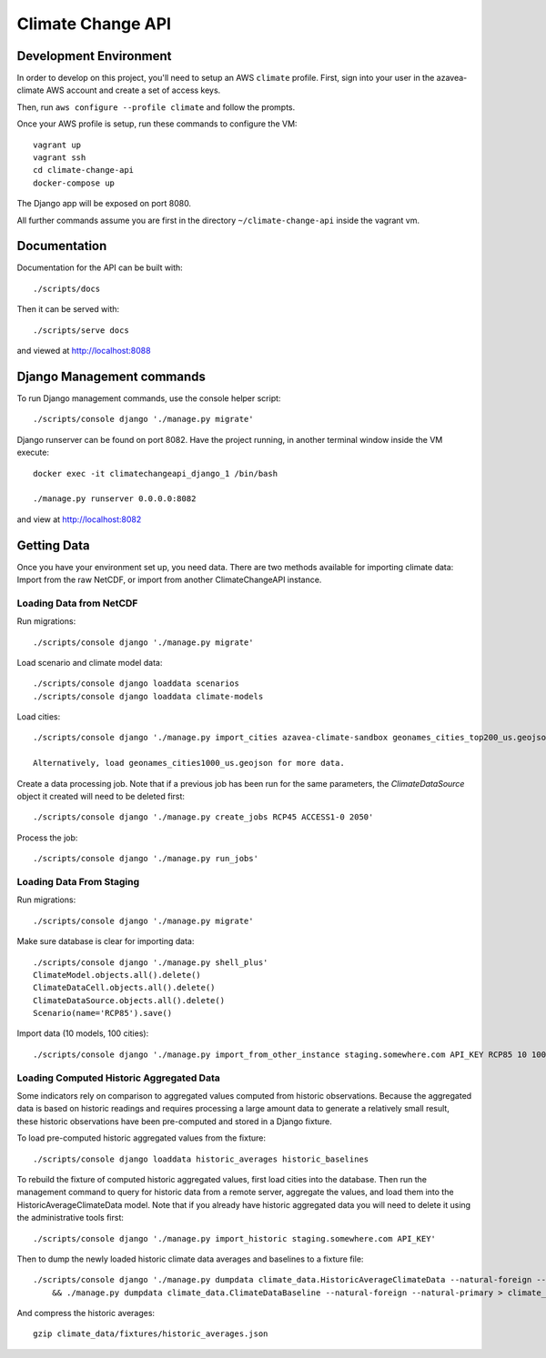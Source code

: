 Climate Change API
==================

Development Environment
-----------------------

In order to develop on this project, you'll need to setup an AWS ``climate`` profile. First,
sign into your user in the azavea-climate AWS account and create a set of access keys.

Then, run ``aws configure --profile climate`` and follow the prompts.

Once your AWS profile is setup, run these commands to configure the VM::

    vagrant up
    vagrant ssh
    cd climate-change-api
    docker-compose up

The Django app will be exposed on port 8080.

All further commands assume you are first in the directory ``~/climate-change-api`` inside the vagrant vm.


Documentation
-------------

Documentation for the API can be built with::

    ./scripts/docs

Then it can be served with::

    ./scripts/serve docs

and viewed at http://localhost:8088


Django Management commands
--------------------------

To run Django management commands, use the console helper script::

    ./scripts/console django './manage.py migrate'

Django runserver can be found on port 8082. Have the project running, in another terminal window inside the VM execute::

    docker exec -it climatechangeapi_django_1 /bin/bash

    ./manage.py runserver 0.0.0.0:8082

and view at http://localhost:8082


Getting Data
------------

Once you have your environment set up, you need data. There are two methods available for importing climate data: Import from the raw NetCDF, or import from another ClimateChangeAPI instance.


Loading Data from NetCDF
''''''''''''''''''''''''

Run migrations::

    ./scripts/console django './manage.py migrate'


Load scenario and climate model data::

    ./scripts/console django loaddata scenarios
    ./scripts/console django loaddata climate-models


Load cities::

    ./scripts/console django './manage.py import_cities azavea-climate-sandbox geonames_cities_top200_us.geojson'

    Alternatively, load geonames_cities1000_us.geojson for more data.


Create a data processing job. Note that if a previous job has been run for the same parameters, the `ClimateDataSource` object it created will need to be deleted first::

    ./scripts/console django './manage.py create_jobs RCP45 ACCESS1-0 2050'

Process the job::

    ./scripts/console django './manage.py run_jobs'


Loading Data From Staging
'''''''''''''''''''''''''

Run migrations::

    ./scripts/console django './manage.py migrate'

Make sure database is clear for importing data::

    ./scripts/console django './manage.py shell_plus'
    ClimateModel.objects.all().delete()
    ClimateDataCell.objects.all().delete()
    ClimateDataSource.objects.all().delete()
    Scenario(name='RCP85').save()

Import data (10 models, 100 cities)::

    ./scripts/console django './manage.py import_from_other_instance staging.somewhere.com API_KEY RCP85 10 100'


Loading Computed Historic Aggregated Data
'''''''''''''''''''''''''''''''''''''''''

Some indicators rely on comparison to aggregated values computed from historic observations. Because the aggregated data is based on historic readings and requires processing a large amount data to generate a relatively small result, these historic observations have been pre-computed and stored in a Django fixture.

To load pre-computed historic aggregated values from the fixture::

    ./scripts/console django loaddata historic_averages historic_baselines

To rebuild the fixture of computed historic aggregated values, first load cities into the database.
Then run the management command to query for historic data from a remote server, aggregate the values,
and load them into the HistoricAverageClimateData model. Note that if you already have historic aggregated
data you will need to delete it using the administrative tools first::

    ./scripts/console django './manage.py import_historic staging.somewhere.com API_KEY'

Then to dump the newly loaded historic climate data averages and baselines to a fixture file::

    ./scripts/console django './manage.py dumpdata climate_data.HistoricAverageClimateData --natural-foreign --natural-primary > climate_data/fixtures/historic_averages.json
        && ./manage.py dumpdata climate_data.ClimateDataBaseline --natural-foreign --natural-primary > climate_data/fixtures/historic_baselines.json'

And compress the historic averages::

    gzip climate_data/fixtures/historic_averages.json
